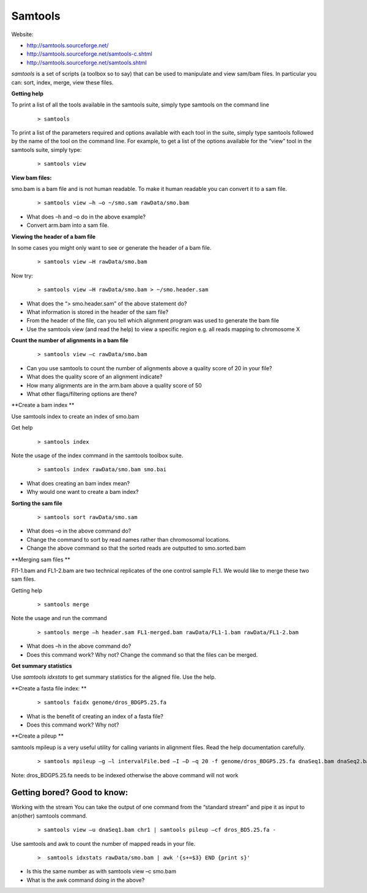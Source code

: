 Samtools
#####################################



Website:

- http://samtools.sourceforge.net/
- http://samtools.sourceforge.net/samtools-c.shtml
- http://samtools.sourceforge.net/samtools.shtml


*samtools* is a set of scripts (a toolbox so to say) that can be used to manipulate and view sam/bam files. In particular you can: sort, index, merge, view these files.


**Getting help**

To print a list of all the tools available in the samtools suite, simply type samtools on the command line

 ::
 
  > samtools

To print a list of the parameters required and options available with each tool in the suite, simply type samtools followed by the name of the tool on the command line. For example, to get a list of the options available for the “view” tool in the samtools suite, simply type:

 ::
 
  > samtools view

**View bam files:**

smo.bam is a bam file and is not human readable. To make it human readable you can convert it to a sam file.

 ::

   > samtools view –h –o ~/smo.sam rawData/smo.bam

- What does –h and –o do in the above example?
- Convert arm.bam into a sam file.


**Viewing the header of a bam file**

In some cases you might only want to see or generate the header of a bam file.

 ::
 
  > samtools view –H rawData/smo.bam

Now try:

 ::
 
  > samtools view –H rawData/smo.bam > ~/smo.header.sam

- What does the “> smo.header.sam” of the above statement do?
- What information is stored in the header of the sam file?
- From the header of the file, can you tell which alignment program was used to generate the bam file
- Use the samtools view (and read the help) to view a specific region e.g. all reads mapping to chromosome X


**Count the number of alignments in a bam file**

 ::
  
  > samtools view –c rawData/smo.bam


- Can you use samtools to count the number of alignments above a quality score of 20 in your file?
- What does the quality score of an alignment indicate?
- How many alignments are in the arm.bam above a quality score of 50
- What other flags/filtering options are there?


**Create a bam index **

Use samtools index to create an index of smo.bam

Get help

 ::
   
   > samtools index

Note the usage of the index command in the samtools toolbox suite.

 ::
 
   > samtools index rawData/smo.bam smo.bai

- What does creating an bam index mean? 
- Why would one want to create a bam index?


**Sorting the sam file**

 ::
  
  > samtools sort rawData/smo.sam 

- What does –o in the above command do?
- Change the command to sort by read names rather than chromosomal locations.
- Change the above command so that the sorted reads are outputted to smo.sorted.bam


**Merging sam files **

Fl1-1.bam and FL1-2.bam are two technical replicates of the one control sample FL1. We would like to merge these two sam files.

Getting help

 :: 
 
   > samtools merge
   
Note the usage and run the command

 ::

  > samtools merge –h header.sam FL1-merged.bam rawData/FL1-1.bam rawData/FL1-2.bam

- What does –h in the above command do?
- Does this command work? Why not? Change the command so that the files can be merged.
.. (TODO: The files are sorted wrongly). 


**Get summary statistics** 

Use *samtools idxstats* to get summary statistics for the aligned file. Use the help.


**Create a fasta file index: **

 ::
  
  > samtools faidx genome/dros_BDGP5.25.fa

- What is the benefit of creating an index of a fasta file?
- Does this command work? Why not?


**Create a pileup **

samtools mpileup is a very useful utility for calling variants in alignment files. Read the help documentation carefully.


 ::
 
  > samtools mpileup –g –l intervalFile.bed –I –D –q 20 -f genome/dros_BDGP5.25.fa dnaSeq1.bam dnaSeq2.bam

Note: dros_BDGP5.25.fa needs to be indexed otherwise the above command will not work



Getting bored? Good to know:
'''''''''''''''''''''''''''''''''

Working with the stream
You can take the output of one command from the “standard stream” and pipe it as input to an(other) samtools command. 

 ::

   > samtools view –u dnaSeq1.bam chr1 | samtools pileup –cf dros_BD5.25.fa -



Use samtools and awk to count the number of mapped reads in your file.

 ::
 
   >  samtools idxstats rawData/smo.bam | awk '{s+=$3} END {print s}' 

- Is this the same number as with samtools view –c smo.bam
- What is the awk command doing in the above?
